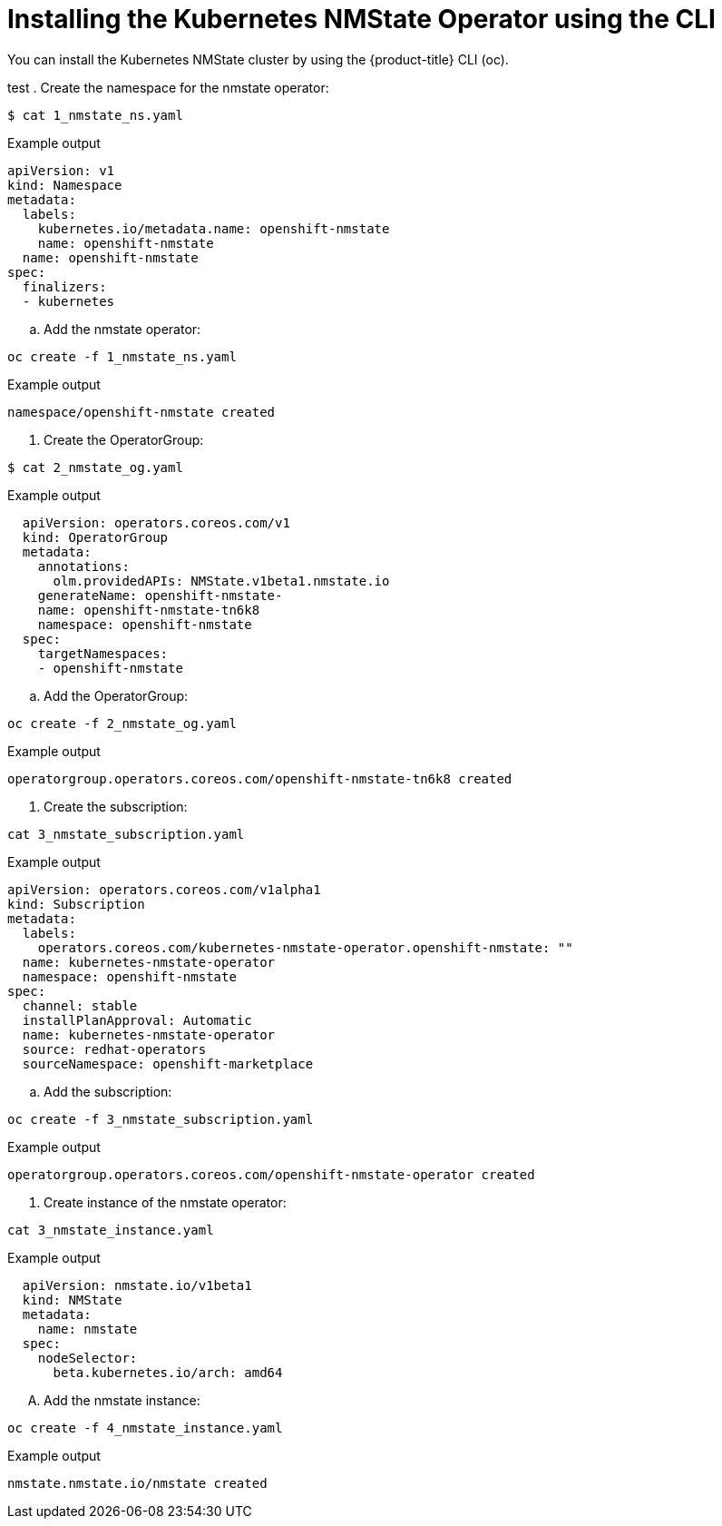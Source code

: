 // This is included in the following assemblies:
//
// networking/k8s_nmstate/k8s-nmstate-about-the-kubernetes-nmstate-operator.adoc

:_content-type: PROCEDURE
[id="installing-the-kubernetes-nmstate-operator_{context}"]
= Installing the Kubernetes NMState Operator using the CLI
You can install the Kubernetes NMState cluster by using the {product-title} CLI (oc).

test
. Create the namespace for the nmstate operator:

[source,terminal]
----
$ cat 1_nmstate_ns.yaml
----

.Example output
[source,yaml]
----
apiVersion: v1
kind: Namespace
metadata:
  labels:
    kubernetes.io/metadata.name: openshift-nmstate
    name: openshift-nmstate
  name: openshift-nmstate
spec:
  finalizers:
  - kubernetes
----

.. Add the nmstate operator:

[source, terminal]
----
oc create -f 1_nmstate_ns.yaml
----

.Example output
[source,terminal]
----
namespace/openshift-nmstate created
----

. Create the OperatorGroup:
[source, terminal]
----
$ cat 2_nmstate_og.yaml
----
.Example output
[source,yaml]
----
  apiVersion: operators.coreos.com/v1
  kind: OperatorGroup
  metadata:
    annotations:
      olm.providedAPIs: NMState.v1beta1.nmstate.io
    generateName: openshift-nmstate-
    name: openshift-nmstate-tn6k8
    namespace: openshift-nmstate
  spec:
    targetNamespaces:
    - openshift-nmstate

----
.. Add the OperatorGroup:
[source, terminal]
----
oc create -f 2_nmstate_og.yaml
----

.Example output
[source,terminal]
----
operatorgroup.operators.coreos.com/openshift-nmstate-tn6k8 created
----

. Create the subscription:
[source,terminal]
----
cat 3_nmstate_subscription.yaml
----
.Example output
[source,yaml]
----
apiVersion: operators.coreos.com/v1alpha1
kind: Subscription
metadata:
  labels:
    operators.coreos.com/kubernetes-nmstate-operator.openshift-nmstate: ""
  name: kubernetes-nmstate-operator
  namespace: openshift-nmstate
spec:
  channel: stable
  installPlanApproval: Automatic
  name: kubernetes-nmstate-operator
  source: redhat-operators
  sourceNamespace: openshift-marketplace
----

.. Add the subscription:
[source, terminal]
----
oc create -f 3_nmstate_subscription.yaml
----
.Example output
[source,terminal]
----
operatorgroup.operators.coreos.com/openshift-nmstate-operator created
----

. Create instance of the nmstate operator:
[source,terminal]
----
cat 3_nmstate_instance.yaml
----
.Example output
[source,yaml]
----
  apiVersion: nmstate.io/v1beta1
  kind: NMState
  metadata:
    name: nmstate
  spec:
    nodeSelector:
      beta.kubernetes.io/arch: amd64
----
.... Add the nmstate instance:
[source, terminal]
----
oc create -f 4_nmstate_instance.yaml
----
.Example output
[source,terminal]
----
nmstate.nmstate.io/nmstate created
----
